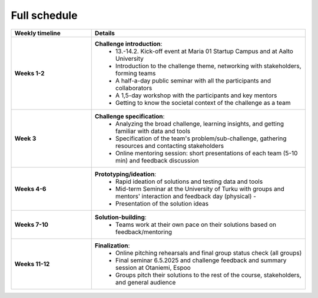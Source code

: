 Full schedule
===============

.. list-table::
    :widths: 3 8
    :header-rows: 1
    :stub-columns: 1
    :align: left

    * - Weekly timeline
      - Details

    * - Weeks 1-2
      - **Challenge introduction**:
          * 13.-14.2. Kick-off event at Maria 01 Startup Campus and at Aalto University
          * Introduction to the challenge theme, networking with stakeholders, forming teams
          * A half-a-day public seminar with all the participants and collaborators
          * A 1,5-day workshop with the participants and key mentors
          * Getting to know the societal context of the challenge as a team

    * - Week 3
      - **Challenge specification**:
          * Analyzing the broad challenge, learning insights, and getting familiar with data and tools
          * Specification of the team's problem/sub-challenge, gathering resources and contacting stakeholders
          * Online mentoring session: short presentations of each team (5-10 min) and feedback discussion

    * - Weeks 4-6
      - **Prototyping/ideation**:
          * Rapid ideation of solutions and testing data and tools
          * Mid-term Seminar at the University of Turku with groups and mentors' interaction and feedback day (physical) -
          * Presentation of the solution ideas

    * - Weeks 7-10
      - **Solution-building**:
          * Teams work at their own pace on their solutions based on feedback/mentoring

    * - Weeks 11-12
      - **Finalization**:
          * Online pitching rehearsals and final group status check (all groups)
          * Final seminar 6.5.2025 and challenge feedback and summary session at Otaniemi, Espoo
          * Groups pitch their solutions to the rest of the course, stakeholders, and general audience

